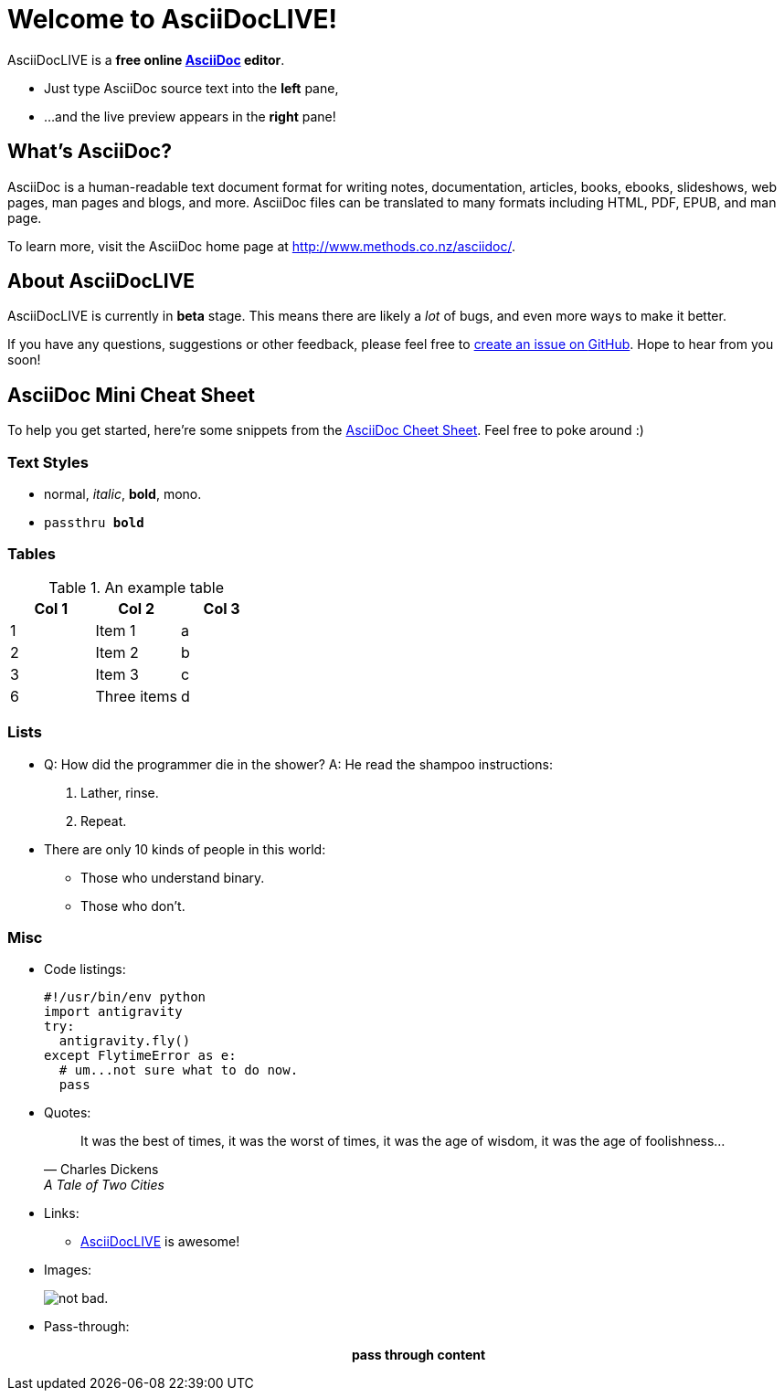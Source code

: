 [float]
= Welcome to AsciiDocLIVE!

AsciiDocLIVE is a *free online http://www.methods.co.nz/asciidoc/[AsciiDoc^]
editor*.

* Just type AsciiDoc source text into the *left* pane,
* ...and the live preview appears in the *right* pane!

== What's AsciiDoc?

AsciiDoc is a human-readable text document format for writing notes,
documentation, articles, books, ebooks, slideshows, web pages, man pages and
blogs, and more. AsciiDoc files can be translated to many formats including
HTML, PDF, EPUB, and man page.

To learn more, visit the AsciiDoc home page at
http://www.methods.co.nz/asciidoc/[^].

== About AsciiDocLIVE
AsciiDocLIVE is currently in *beta* stage. This means there are likely a _lot_
of bugs, and even more ways to make it better.

If you have any questions, suggestions or other feedback, please
feel free to
https://github.com/jichu4n/asciidoclive/issues/new[create an issue on pass:[<i class="fa fa-github"></i>] GitHub^].
Hope
to hear from you soon!


== AsciiDoc Mini Cheat Sheet

To help you get started, here're some snippets from the
http://powerman.name/doc/asciidoc[AsciiDoc Cheet Sheet^]. Feel free to poke
around :)

=== Text Styles

* normal, _italic_, *bold*, +mono+.
* `passthru *bold*`

=== Tables

.An example table
[options="header,footer"]
|=======================
|Col 1|Col 2      |Col 3
|1    |Item 1     |a
|2    |Item 2     |b
|3    |Item 3     |c
|6    |Three items|d
|=======================

=== Lists


* Q: How did the programmer die in the shower?
  A: He read the shampoo instructions:

  . Lather, rinse.
  . Repeat.

* There are only 10 kinds of people in this world:
  - Those who understand binary.
  - Those who don't.

=== Misc


* Code listings:
+
[source,python]
----
#!/usr/bin/env python
import antigravity
try:
  antigravity.fly()
except FlytimeError as e:
  # um...not sure what to do now.
  pass
----

* Quotes:
+
[quote,Charles Dickens,A Tale of Two Cities]
It was the best of times, it was the worst of times, it was the age of wisdom,
it was the age of foolishness...

* Links:
** http://asciidoclive.com/[AsciiDocLIVE^] is awesome!

* Images:
+
image:/resources/images/cec2017site-screenshot.jpg[alt="not bad."]

* Pass-through: pass:[<div align="center"><b>pass through content</b></div>]

